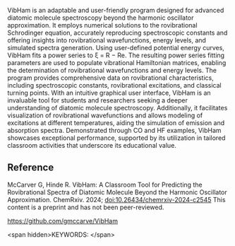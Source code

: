 #+export_file_name: index
# (ss-toggle-markdown-export-on-save)
# date-added:

#+begin_export md
---
title: "VibHam: A Classroom Tool for Predicting the Rovibrational Spectra of Diatomic Molecule Beyond the Harmonic Oscillator Approximation"
## https://quarto.org/docs/journals/authors.html
#author:
#  - name: ""
#    affiliations:
#     - name: ""
#license:
#  text: "©2023 American Chemical Society and Division of Chemical Education, Inc."
license: "CC BY-NC-ND"
#draft: true
#date-modified:
date: 2024-01-03
categories: [article, activity, computational, python, spectroscopy]
keywords: physical chemistry teaching, physical chemistry education, teaching resources

image: vibham.png
---
<img src="vibham.png" width="40%" align="right"/>
#+end_export

VibHam is an adaptable and user-friendly program designed for advanced diatomic molecule spectroscopy beyond the harmonic oscillator approximation. It employs numerical solutions to the rovibrational Schrodinger equation, accurately reproducing spectroscopic constants and offering insights into rovibrational wavefunctions, energy levels, and simulated spectra generation. Using user-defined potential energy curves, VibHam fits a power series to ξ = R − Re. The resulting power series fitting parameters are used to populate vibrational Hamiltonian matrices, enabling the determination of rovibrational wavefunctions and energy levels. The program provides comprehensive data on rovibrational characteristics, including spectroscopic constants, rovibrational excitations, and classical turning points. With an intuitive graphical user interface, VibHam is an invaluable tool for students and researchers seeking a deeper understanding of diatomic molecule spectroscopy. Additionally, it facilitates visualization of rovibrational wavefunctions and allows modeling of excitations at different temperatures, aiding the simulation of emission and absorption spectra. Demonstrated through CO and HF examples, VibHam showcases exceptional performance, supported by its utilization in tailored classroom activities that underscore its educational value.

** Reference

McCarver G, Hinde R. VibHam: A Classroom Tool for Predicting the Rovibrational Spectra of Diatomic Molecule Beyond the Harmonic Oscillator Approximation. ChemRxiv. 2024; [[https://doi.org/10.26434/chemrxiv-2024-c2545][doi:10.26434/chemrxiv-2024-c2545]]  This content is a preprint and has not been peer-reviewed.

[[https://github.com/gmccarve/VibHam][https://github.com/gmccarve/VibHam]]

<span hidden>KEYWORDS:
</span>

* Local variables :noexport:
# Local Variables:
# eval: (ss-markdown-export-on-save)
# End:
